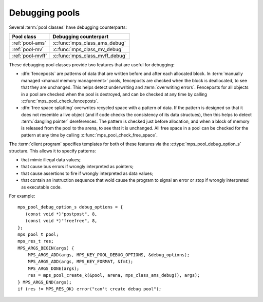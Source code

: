 .. Sources:

    `<https://info.ravenbrook.com/project/mps/master/design/object-debug/>`_

.. index::
   single: debugging; pool
   single: pool; debugging

.. _topic-debugging:

Debugging pools
===============

Several :term:`pool classes` have debugging counterparts:

=================  ==============================
Pool class         Debugging counterpart
=================  ==============================
:ref:`pool-ams`    :c:func:`mps_class_ams_debug`
:ref:`pool-mv`     :c:func:`mps_class_mv_debug`
:ref:`pool-mvff`   :c:func:`mps_class_mvff_debug`
=================  ==============================

These debugging pool classes provide two features that are useful for
debugging:

* .. index::
     single: debugging; fencepost
     single: fencepost

  :dfn:`fenceposts` are patterns of data that are written before and
  after each allocated block. In :term:`manually managed <manual
  memory management>` pools, fenceposts are checked when the block is
  deallocated, to see that they are unchanged. This helps detect
  underwriting and :term:`overwriting errors`. Fenceposts for all
  objects in a pool are checked when the pool is destroyed, and can be
  checked at any time by calling :c:func:`mps_pool_check_fenceposts`.

* .. index::
     single: debugging; free space splatting
     single: free space splatting

  :dfn:`free space splatting` overwrites recycled space with a pattern
  of data. If the pattern is designed so that it does not resemble a
  live object (and if code checks the consistency of its data
  structues), then this helps to detect :term:`dangling pointer`
  dereferences. The pattern is checked just before allocation, and
  when a block of memory is released from the pool to the arena, to
  see that it is unchanged. All free space in a pool can be checked
  for the pattern at any time by calling
  :c:func:`mps_pool_check_free_space`.

The :term:`client program` specifies templates for both of these
features via the :c:type:`mps_pool_debug_option_s` structure. This
allows it to specify patterns:

* that mimic illegal data values;

* that cause bus errors if wrongly interpreted as pointers;

* that cause assertions to fire if wrongly interpreted as data values;

* that contain an instruction sequence that wold cause the program to
  signal an error or stop if wrongly interpreted as executable code.

For example::

    mps_pool_debug_option_s debug_options = {
       (const void *)"postpost", 8,
       (const void *)"freefree", 8,
    };
    mps_pool_t pool;
    mps_res_t res;
    MPS_ARGS_BEGIN(args) {
        MPS_ARGS_ADD(args, MPS_KEY_POOL_DEBUG_OPTIONS, &debug_options);
        MPS_ARGS_ADD(args, MPS_KEY_FORMAT, &fmt);
        MPS_ARGS_DONE(args);
        res = mps_pool_create_k(&pool, arena, mps_class_ams_debug(), args);
    } MPS_ARGS_END(args);
    if (res != MPS_RES_OK) error("can't create debug pool");


.. c:type:: mps_pool_debug_option_s

    The type of the structure passed as the
    :c:macro:`MPS_KEY_POOL_DEBUG_OPTIONS` keyword argument to
    :c:func:`mps_pool_create_k` when creating a debugging :term:`pool
    class`. ::

        typedef struct mps_pool_debug_option_s {
            const void *fence_template;
            size_t fence_size;
            const void *free_template;
            size_t free_size;
        } mps_pool_debug_option_s;

    ``fence_template`` points to a template for :term:`fenceposts`.

    ``fence_size`` is the :term:`size` of ``fence_template`` in
    :term:`bytes (1)`, or zero if the debugging pool should not use
    fenceposts.

    ``free_template`` points to a template for splatting free space.

    ``free_size`` is the :term:`size` of ``free_template`` in bytes, or
    zero if the debugging pool should not splat free space.

    Both ``fence_size`` and ``free_size`` must be a multiple of the
    :term:`alignment` of the :term:`pool`, and also a multiple of the
    alignment of the pool's :term:`object format` if it has one.

    The debugging pool will copy the ``fence_size`` bytes pointed to by
    ``fence_template`` in a repeating pattern onto each fencepost during
    allocation, and it will copy the bytes pointed to by
    ``free_template`` in a repeating pattern over free space after the
    space is reclaimed.

    The MPS may not always use the whole of a template: it may use
    pieces smaller than the given size, for example to pad out part of
    a block that was left unused because of alignment requirements.


.. c:function:: void mps_pool_check_fenceposts(mps_pool_t pool)

    Check all the :term:`fenceposts` in a :term:`pool`.

    ``pool`` is the pool whose fenceposts are to be checked.

    If a corrupted fencepost is found, the MPS will :term:`assert
    <assertion>`. It is only useful to call this on a :term:`debugging
    pool` that has fenceposts turned on. It does nothing on
    non-debugging pools.


.. c:function:: void mps_pool_check_free_space(mps_pool_t pool)

    Check all the free space in a :term:`pool` for :term:`overwriting
    errors`.

    ``pool`` is the pool whose free space is to be checked.

    If corrupted free space is found, the MPS will :term:`assert
    <assertion>`. It is only useful to call this on a :term:`debugging
    pool` that has free space splatting turned on. It does nothing on
    non-debugging pools.
